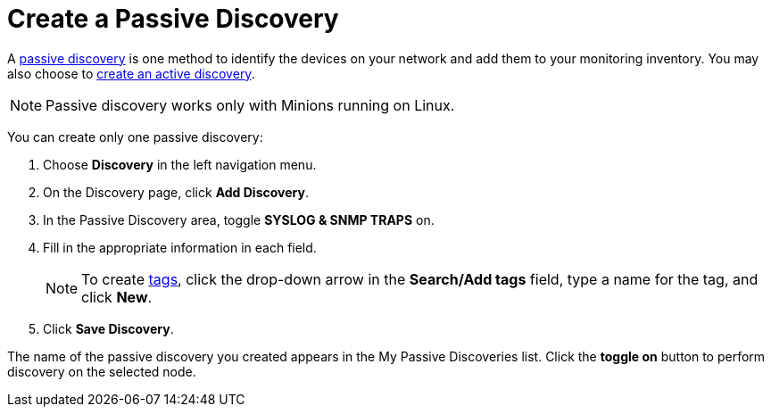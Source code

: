 = Create a Passive Discovery
:description: Learn how to identify network inventory with OpenNMS Lōkahi/Cloud using Syslog and SNMP traps (passive discovery).

A xref:get-started/discovery/introduction.adoc#passive-discovery[passive discovery] is one method to identify the devices on your network and add them to your monitoring inventory.
You may also choose to xref:get-started/discovery/active.adoc[create an active discovery].

NOTE: Passive discovery works only with Minions running on Linux.

You can create only one passive discovery:

. Choose *Discovery* in the left navigation menu.
. On the Discovery page, click *Add Discovery*.
. In the Passive Discovery area, toggle *SYSLOG & SNMP TRAPS* on.
. Fill in the appropriate information in each field.
+
NOTE: To create xref:inventory/nodes.adoc#tag-create[tags], click the drop-down arrow in the *Search/Add tags* field, type a name for the tag, and click *New*.

. Click *Save Discovery*.

The name of the passive discovery you created appears in the My Passive Discoveries list.
Click the *toggle on* button to perform discovery on the selected node.